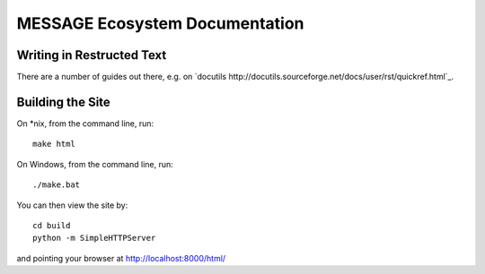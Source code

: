 MESSAGE Ecosystem Documentation
===============================

Writing in Restructed Text
--------------------------

There are a number of guides out there, e.g. on `docutils
http://docutils.sourceforge.net/docs/user/rst/quickref.html`_.

Building the Site
-----------------


On *nix, from the command line, run::

    make html

On Windows, from the command line, run::

    ./make.bat

You can then view the site by::

    cd build
    python -m SimpleHTTPServer

and pointing your browser at http://localhost:8000/html/

